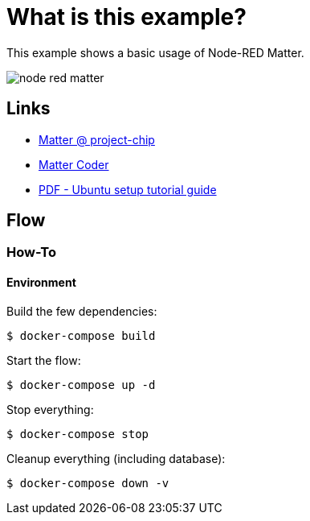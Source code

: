 = What is this example?
:hardbreaks:

This example shows a basic usage of Node-RED Matter.

image:node-red-matter.png[]

== Links

* link:https://project-chip.github.io/connectedhomeip-doc/index.html[Matter @ project-chip]
* link:https://mattercoder.com/[Matter Coder]
* link:https://canonical-matter.readthedocs-hosted.com/_/downloads/en/latest/pdf/[PDF - Ubuntu setup tutorial guide]

== Flow

=== How-To

==== Environment

Build the few dependencies:

    $ docker-compose build

Start the flow:

    $ docker-compose up -d

Stop everything:

    $ docker-compose stop

Cleanup everything (including database):

    $ docker-compose down -v
